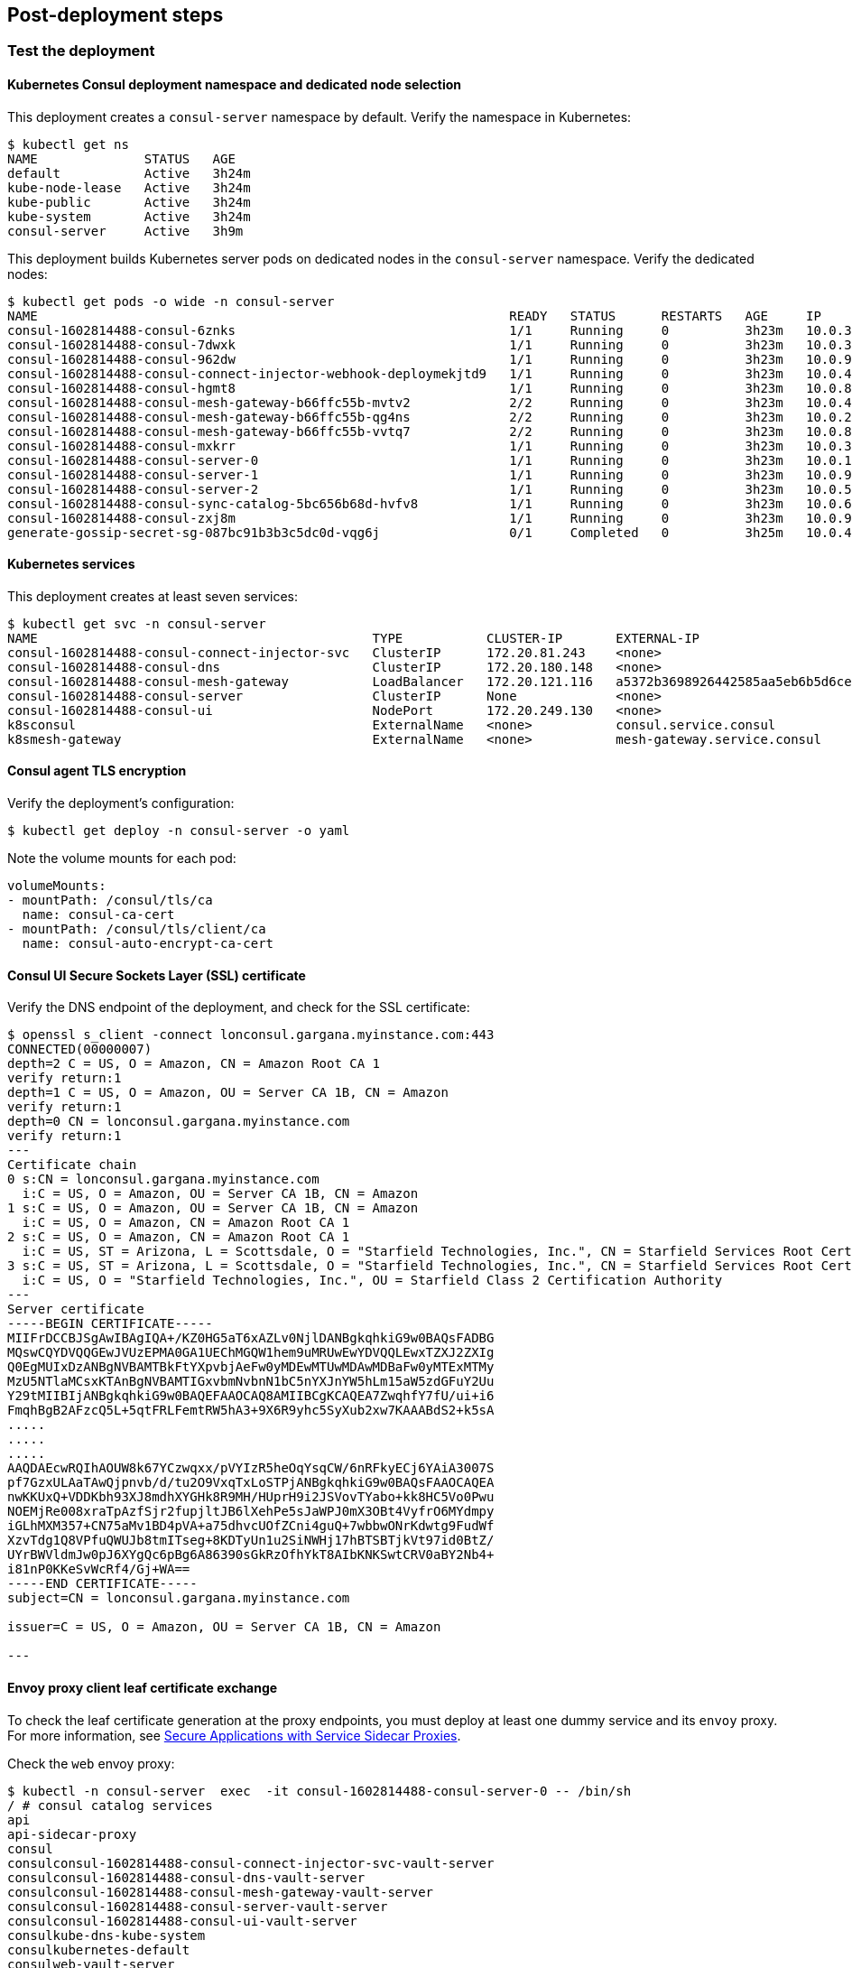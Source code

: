 // Add steps as necessary for accessing the software, post-configuration, and testing. Don’t include full usage
//instructions for your software, but add links to your product documentation for that information.
//Should any sections not be applicable, remove them

== Post-deployment steps
// If Post-deployment steps are required, add them here. If not, remove the heading

=== Test the deployment

==== Kubernetes Consul deployment namespace and dedicated node selection

This deployment creates a `consul-server` namespace by default. Verify the namespace in Kubernetes:

----
$ kubectl get ns
NAME              STATUS   AGE
default           Active   3h24m
kube-node-lease   Active   3h24m
kube-public       Active   3h24m
kube-system       Active   3h24m
consul-server     Active   3h9m
----

This deployment builds Kubernetes server pods on dedicated nodes in the `consul-server` namespace. Verify the dedicated nodes:

----
$ kubectl get pods -o wide -n consul-server
NAME                                                              READY   STATUS      RESTARTS   AGE     IP            NODE                                        NOMINATED NODE   READINESS GATES
consul-1602814488-consul-6znks                                    1/1     Running     0          3h23m   10.0.31.27    ip-10-0-14-63.us-west-2.compute.internal    <none>           <none>
consul-1602814488-consul-7dwxk                                    1/1     Running     0          3h23m   10.0.33.58    ip-10-0-55-7.us-west-2.compute.internal     <none>           <none>
consul-1602814488-consul-962dw                                    1/1     Running     0          3h23m   10.0.95.110   ip-10-0-78-177.us-west-2.compute.internal   <none>           <none>
consul-1602814488-consul-connect-injector-webhook-deploymekjtd9   1/1     Running     0          3h23m   10.0.45.224   ip-10-0-55-7.us-west-2.compute.internal     <none>           <none>
consul-1602814488-consul-hgmt8                                    1/1     Running     0          3h23m   10.0.80.164   ip-10-0-83-89.us-west-2.compute.internal    <none>           <none>
consul-1602814488-consul-mesh-gateway-b66ffc55b-mvtv2             2/2     Running     0          3h23m   10.0.49.86    ip-10-0-55-7.us-west-2.compute.internal     <none>           <none>
consul-1602814488-consul-mesh-gateway-b66ffc55b-qg4ns             2/2     Running     0          3h23m   10.0.26.238   ip-10-0-14-3.us-west-2.compute.internal     <none>           <none>
consul-1602814488-consul-mesh-gateway-b66ffc55b-vvtq7             2/2     Running     0          3h23m   10.0.80.70    ip-10-0-83-89.us-west-2.compute.internal    <none>           <none>
consul-1602814488-consul-mxkrr                                    1/1     Running     0          3h23m   10.0.34.78    ip-10-0-34-50.us-west-2.compute.internal    <none>           <none>
consul-1602814488-consul-server-0                                 1/1     Running     0          3h23m   10.0.13.78    ip-10-0-14-3.us-west-2.compute.internal     <none>           <none>
consul-1602814488-consul-server-1                                 1/1     Running     0          3h23m   10.0.95.234   ip-10-0-83-89.us-west-2.compute.internal    <none>           <none>
consul-1602814488-consul-server-2                                 1/1     Running     0          3h23m   10.0.56.52    ip-10-0-55-7.us-west-2.compute.internal     <none>           <none>
consul-1602814488-consul-sync-catalog-5bc656b68d-hvfv8            1/1     Running     0          3h23m   10.0.68.153   ip-10-0-83-89.us-west-2.compute.internal    <none>           <none>
consul-1602814488-consul-zxj8m                                    1/1     Running     0          3h23m   10.0.9.167    ip-10-0-14-3.us-west-2.compute.internal     <none>           <none>
generate-gossip-secret-sg-087bc91b3b3c5dc0d-vqg6j                 0/1     Completed   0          3h25m   10.0.49.86    ip-10-0-55-7.us-west-2.compute.internal     <none>           <none>
----

==== Kubernetes services

This deployment creates at least seven services:

----
$ kubectl get svc -n consul-server
NAME                                            TYPE           CLUSTER-IP       EXTERNAL-IP                                                              PORT(S)
consul-1602814488-consul-connect-injector-svc   ClusterIP      172.20.81.243    <none>                                                                   443/TCP
consul-1602814488-consul-dns                    ClusterIP      172.20.180.148   <none>                                                                   53/TCP,53/UDP
consul-1602814488-consul-mesh-gateway           LoadBalancer   172.20.121.116   a5372b3698926442585aa5eb6b5d6cee-315665803.us-west-2.elb.amazonaws.com   443:30551/TCP
consul-1602814488-consul-server                 ClusterIP      None             <none>                                                                   8501/TCP,8301/TCP,8301/UDP,8302/TCP,8302/UDP,8300/TCP,8600/TCP,8600/UDP
consul-1602814488-consul-ui                     NodePort       172.20.249.130   <none>                                                                   443:32732/TCP
k8sconsul                                       ExternalName   <none>           consul.service.consul                                                    <none>
k8smesh-gateway                                 ExternalName   <none>           mesh-gateway.service.consul                                              <none>
----

==== Consul agent TLS encryption
Verify the deployment's configuration:

----
$ kubectl get deploy -n consul-server -o yaml
----

Note the volume mounts for each pod:

----
volumeMounts:
- mountPath: /consul/tls/ca
  name: consul-ca-cert
- mountPath: /consul/tls/client/ca
  name: consul-auto-encrypt-ca-cert
----

==== Consul UI Secure Sockets Layer (SSL) certificate
Verify the DNS endpoint of the deployment, and check for the SSL certificate:
----
$ openssl s_client -connect lonconsul.gargana.myinstance.com:443
CONNECTED(00000007)
depth=2 C = US, O = Amazon, CN = Amazon Root CA 1
verify return:1
depth=1 C = US, O = Amazon, OU = Server CA 1B, CN = Amazon
verify return:1
depth=0 CN = lonconsul.gargana.myinstance.com
verify return:1
---
Certificate chain
0 s:CN = lonconsul.gargana.myinstance.com
  i:C = US, O = Amazon, OU = Server CA 1B, CN = Amazon
1 s:C = US, O = Amazon, OU = Server CA 1B, CN = Amazon
  i:C = US, O = Amazon, CN = Amazon Root CA 1
2 s:C = US, O = Amazon, CN = Amazon Root CA 1
  i:C = US, ST = Arizona, L = Scottsdale, O = "Starfield Technologies, Inc.", CN = Starfield Services Root Certificate Authority - G2
3 s:C = US, ST = Arizona, L = Scottsdale, O = "Starfield Technologies, Inc.", CN = Starfield Services Root Certificate Authority - G2
  i:C = US, O = "Starfield Technologies, Inc.", OU = Starfield Class 2 Certification Authority
---
Server certificate
-----BEGIN CERTIFICATE-----
MIIFrDCCBJSgAwIBAgIQA+/KZ0HG5aT6xAZLv0NjlDANBgkqhkiG9w0BAQsFADBG
MQswCQYDVQQGEwJVUzEPMA0GA1UEChMGQW1hem9uMRUwEwYDVQQLEwxTZXJ2ZXIg
Q0EgMUIxDzANBgNVBAMTBkFtYXpvbjAeFw0yMDEwMTUwMDAwMDBaFw0yMTExMTMy
MzU5NTlaMCsxKTAnBgNVBAMTIGxvbmNvbnN1bC5nYXJnYW5hLm15aW5zdGFuY2Uu
Y29tMIIBIjANBgkqhkiG9w0BAQEFAAOCAQ8AMIIBCgKCAQEA7ZwqhfY7fU/ui+i6
FmqhBgB2AFzcQ5L+5qtFRLFemtRW5hA3+9X6R9yhc5SyXub2xw7KAAABdS2+k5sA
.....
.....
.....
AAQDAEcwRQIhAOUW8k67YCzwqxx/pVYIzR5heOqYsqCW/6nRFkyECj6YAiA3007S
pf7GzxULAaTAwQjpnvb/d/tu2O9VxqTxLoSTPjANBgkqhkiG9w0BAQsFAAOCAQEA
nwKKUxQ+VDDKbh93XJ8mdhXYGHk8R9MH/HUprH9i2JSVovTYabo+kk8HC5Vo0Pwu
NOEMjRe008xraTpAzfSjr2fupjltJB6lXehPe5sJaWPJ0mX3OBt4VyfrO6MYdmpy
iGLhMXM357+CN75aMv1BD4pVA+a75dhvcUOfZCni4guQ+7wbbwONrKdwtg9FudWf
XzvTdg1Q8VPfuQWUJb8tmITseg+8KDTyUn1u2SiNWHj17hBTSBTjkVt97id0BtZ/
UYrBWVldmJw0pJ6XYgQc6pBg6A86390sGkRzOfhYkT8AIbKNKSwtCRV0aBY2Nb4+
i81nP0KKeSvWcRf4/Gj+WA==
-----END CERTIFICATE-----
subject=CN = lonconsul.gargana.myinstance.com

issuer=C = US, O = Amazon, OU = Server CA 1B, CN = Amazon

---
----

==== Envoy proxy client leaf certificate exchange
To check the leaf certificate generation at the proxy endpoints, you must deploy at least one dummy service and its `envoy`
proxy. For more information, see https://learn.hashicorp.com/tutorials/consul/service-mesh-application-secure-networking[Secure Applications with Service Sidecar Proxies^].

Check the `web` envoy proxy:

----
$ kubectl -n consul-server  exec  -it consul-1602814488-consul-server-0 -- /bin/sh
/ # consul catalog services
api
api-sidecar-proxy
consul
consulconsul-1602814488-consul-connect-injector-svc-vault-server
consulconsul-1602814488-consul-dns-vault-server
consulconsul-1602814488-consul-mesh-gateway-vault-server
consulconsul-1602814488-consul-server-vault-server
consulconsul-1602814488-consul-ui-vault-server
consulkube-dns-kube-system
consulkubernetes-default
consulweb-vault-server
mesh-gateway
web
web-sidecar-proxy
/ # curl -ks https://127.0.0.1:8501/v1/agent/connect/ca/leaf/web-sidecar-proxy | jq
{
  "SerialNumber": "1a",
  "CertPEM": "-----BEGIN CERTIFICATE-----\nMIICYDCCAgagAwIBAgIBGjAKBggqhkjOPQQDAjAxMS8wLQYDVQQDEyZwcmktMTVv\nYXZxMHIuY29uc3VsLmNhLjNjN2YzM2U3LmNvbnN1bDAeFw0yMDEwMTkyMTQ3NDZa\nFw0yMDEwMjIyMTQ3NDZaMDYxNDAyBgNVBAMTK3dlYnNpZGVjYXJwcm94eS5zdmMu\nZGVmYXVsdC4zYzdmMzNlNy5jb25zdWwwWTATBgcqhkjOPQIBBggqhkjOPQMBBwNC\nAATZ2PTll8KrJxSmOvOf3eVvXbuUlCNvrAatL+v+/i+B4doGWY+r8a0zGMYVgYJj\nglOPRYzPxEnAnqR9OYP9ao52o4IBCDCCAQQwDgYDVR0PAQH/BAQDAgO4MB0GA1Ud\nJQQWMBQGCCsGAQUFBwMCBggrBgEFBQcDATAMBgNVHRMBAf8EAjAAMCkGA1UdDgQi\nBCCpMMDV6WJdbaLk+giLOOZ9qEgXffbs1DtvFHvqK34PpDArBgNVHSMEJDAigCBg\nM4sn0idMnqzXCFldTIhkymtM/YjX+Su2T6p+BfQe8jBtBgNVHREEZjBkhmJzcGlm\nZmU6Ly8zYzdmMzNlNy04NDcyLTk4M2YtNzJlMi02ZjE2OTlkNTE1NjQuY29uc3Vs\nL25zL2RlZmF1bHQvZGMvdXMtd2VzdC0yL3N2Yy93ZWItc2lkZWNhci1wcm94eTAK\nBggqhkjOPQQDAgNIADBFAiEAkE4G+I42DtHX26+DrXCfzjXmvIKA1qDXYHdGYN3/\nSmACIGJwwxfltaME49SW99rnrhSoDVeTy5tnyX1gc6R2JtWU\n-----END CERTIFICATE-----\n",
  "PrivateKeyPEM": "-----BEGIN EC PRIVATE KEY-----\nMHcCAQEEIJKcR1omVjHnfKkV/UFVw3vOFkqzhYKxFkDrRgiWWZRGoAoGCCqGSM49\nAwEHoUQDQgAE2dj05ZfCqycUpjrzn93lb127lJQjb6wGrS/r/v4vgeHaBlmPq/Gt\nMxjGFYGCY4JTj0WMz8RJwJ6kfTmD/WqOdg==\n-----END EC PRIVATE KEY-----\n",
  "Service": "web-sidecar-proxy",
  "ServiceURI": "spiffe://3c7f33e7-8472-983f-72e2-6f1699d51564.consul/ns/default/dc/us-west-2/svc/web-sidecar-proxy",
  "ValidAfter": "2020-10-19T21:47:46Z",
  "ValidBefore": "2020-10-22T21:47:46Z",
  "CreateIndex": 428260,
  "ModifyIndex": 428260
}
----

==== Consul raft peer election

Check the raft peer election status:

----
$ kubectl -n consul-server  exec  -it consul-1602814488-consul-server-0 -- /bin/sh
/ # consul operator raft list-peers
Node                               ID                                    Address           State     Voter  RaftProtocol
consul-1602814488-consul-server-1  bfd1069d-4780-be4f-6229-4b7a7309e88c  10.0.95.234:8300  leader    true   3
consul-1602814488-consul-server-2  fc329572-3f74-7488-6885-f50769a5c5a1  10.0.56.52:8300   follower  true   3
consul-1602814488-consul-server-0  9162e175-e79f-9a0b-3ae1-ad7a08ee8fe7  10.0.13.78:8300   follower  true   3
----

==== Consul autopilot

Check the Consul autopilot configuration:

----
$ kubectl -n consul-server  exec  -it consul-1602814488-consul-server-0 -- /bin/sh
/ # curl -ks https://127.0.0.1:8501/v1/operator/autopilot/configuration | jq
{
  "CleanupDeadServers": true,
  "LastContactThreshold": "200ms",
  "MaxTrailingLogs": 250,
  "MinQuorum": 0,
  "ServerStabilizationTime": "10s",
  "RedundancyZoneTag": "",
  "DisableUpgradeMigration": false,
  "UpgradeVersionTag": "",
  "CreateIndex": 5,
  "ModifyIndex": 5
}
----

=== Best practices for using Consul on AWS

The following best practices are enabled by default for this Quick Start:

* Enable Consul ACLs for token-based authentication. This lets users use a token to authenticate and
access the Consul control plane and APIs. For more information, see
https://learn.hashicorp.com/tutorials/consul/access-control-setup-production[Secure Consul with Access Control Lists (ACLs)^].

* Enable Gossip encryption. Gossip encryption helps to ensure that the ACL authentication between the server and client agents (RPC) are protected from sniffing. For more information, see
https://learn.hashicorp.com/tutorials/consul/gossip-encryption-secure?in=consul/security-networking#gossip-encryption[Secure Gossip Communication with Encryption^].

* Enable Agent TLS encryption. Consul uses TLS to verify the authenticity of servers and clients. For more information, see https://learn.hashicorp.com/tutorials/consul/tls-encryption-secure?in=consul/security-networking[Secure Consul Agent Communication with TLS Encryption^].

* Enable SSL certificates on Consul agents. This helps to protect the Consul agent communication from attacks. For more information, see https://learn.hashicorp.com/tutorials/consul/tls-encryption-openssl-secure?in=consul/day-2-agent-authentication[Secure Consul Agent Communication with TLS Encryption and OpenSSL Certificates^].

* Enable Connect Inject and the gRPC protocol. This enables the Envoy proxy on the client pods. For more information, see https://learn.hashicorp.com/tutorials/consul/service-mesh-with-envoy-proxy#enable-connect-and-grpc[Secure Service Communication with Consul Service Mesh and Envoy^].

== Security
// Provide post-deployment best practices for using the technology on AWS, including considerations such as migrating
// data, backups, ensuring high performance, high availability, etc. Link to software documentation for detailed
// information.

* End-to-end TLS is enforced.
* A dedicated Kubernetes namespace is created for {partner-product-name} Kubernetes resources.
* {partner-product-name} runs on dedicated Kubernetes nodes.
* The {partner-product-short-name} UI is provided for exploratory purposes. We recommend keeping the
{partner-product-short-name} UI accessible only inside the VPC or disabling access to it by setting the
permitted IP range to 127.0.0.1/32.

== Other useful information
//Provide any other information of interest to users, especially focusing on areas where AWS or cloud usage differs
//from on-premises usage.

* https://www.consul.io/docs/guides/kuberenetes-deployment[Deploy Consul with Kubernetes^]
